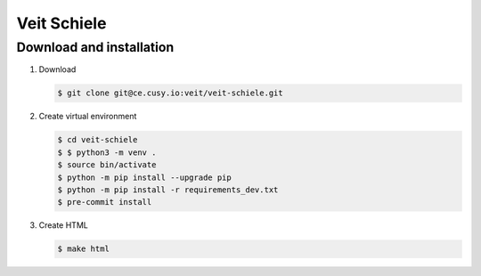 ============
Veit Schiele
============

Download and installation
-------------------------

#. Download

   .. code-block:: console

    $ git clone git@ce.cusy.io:veit/veit-schiele.git

#. Create virtual environment

   .. code-block:: console

    $ cd veit-schiele
    $ $ python3 -m venv .
    $ source bin/activate
    $ python -m pip install --upgrade pip
    $ python -m pip install -r requirements_dev.txt
    $ pre-commit install

#. Create HTML

   .. code-block:: console

    $ make html
